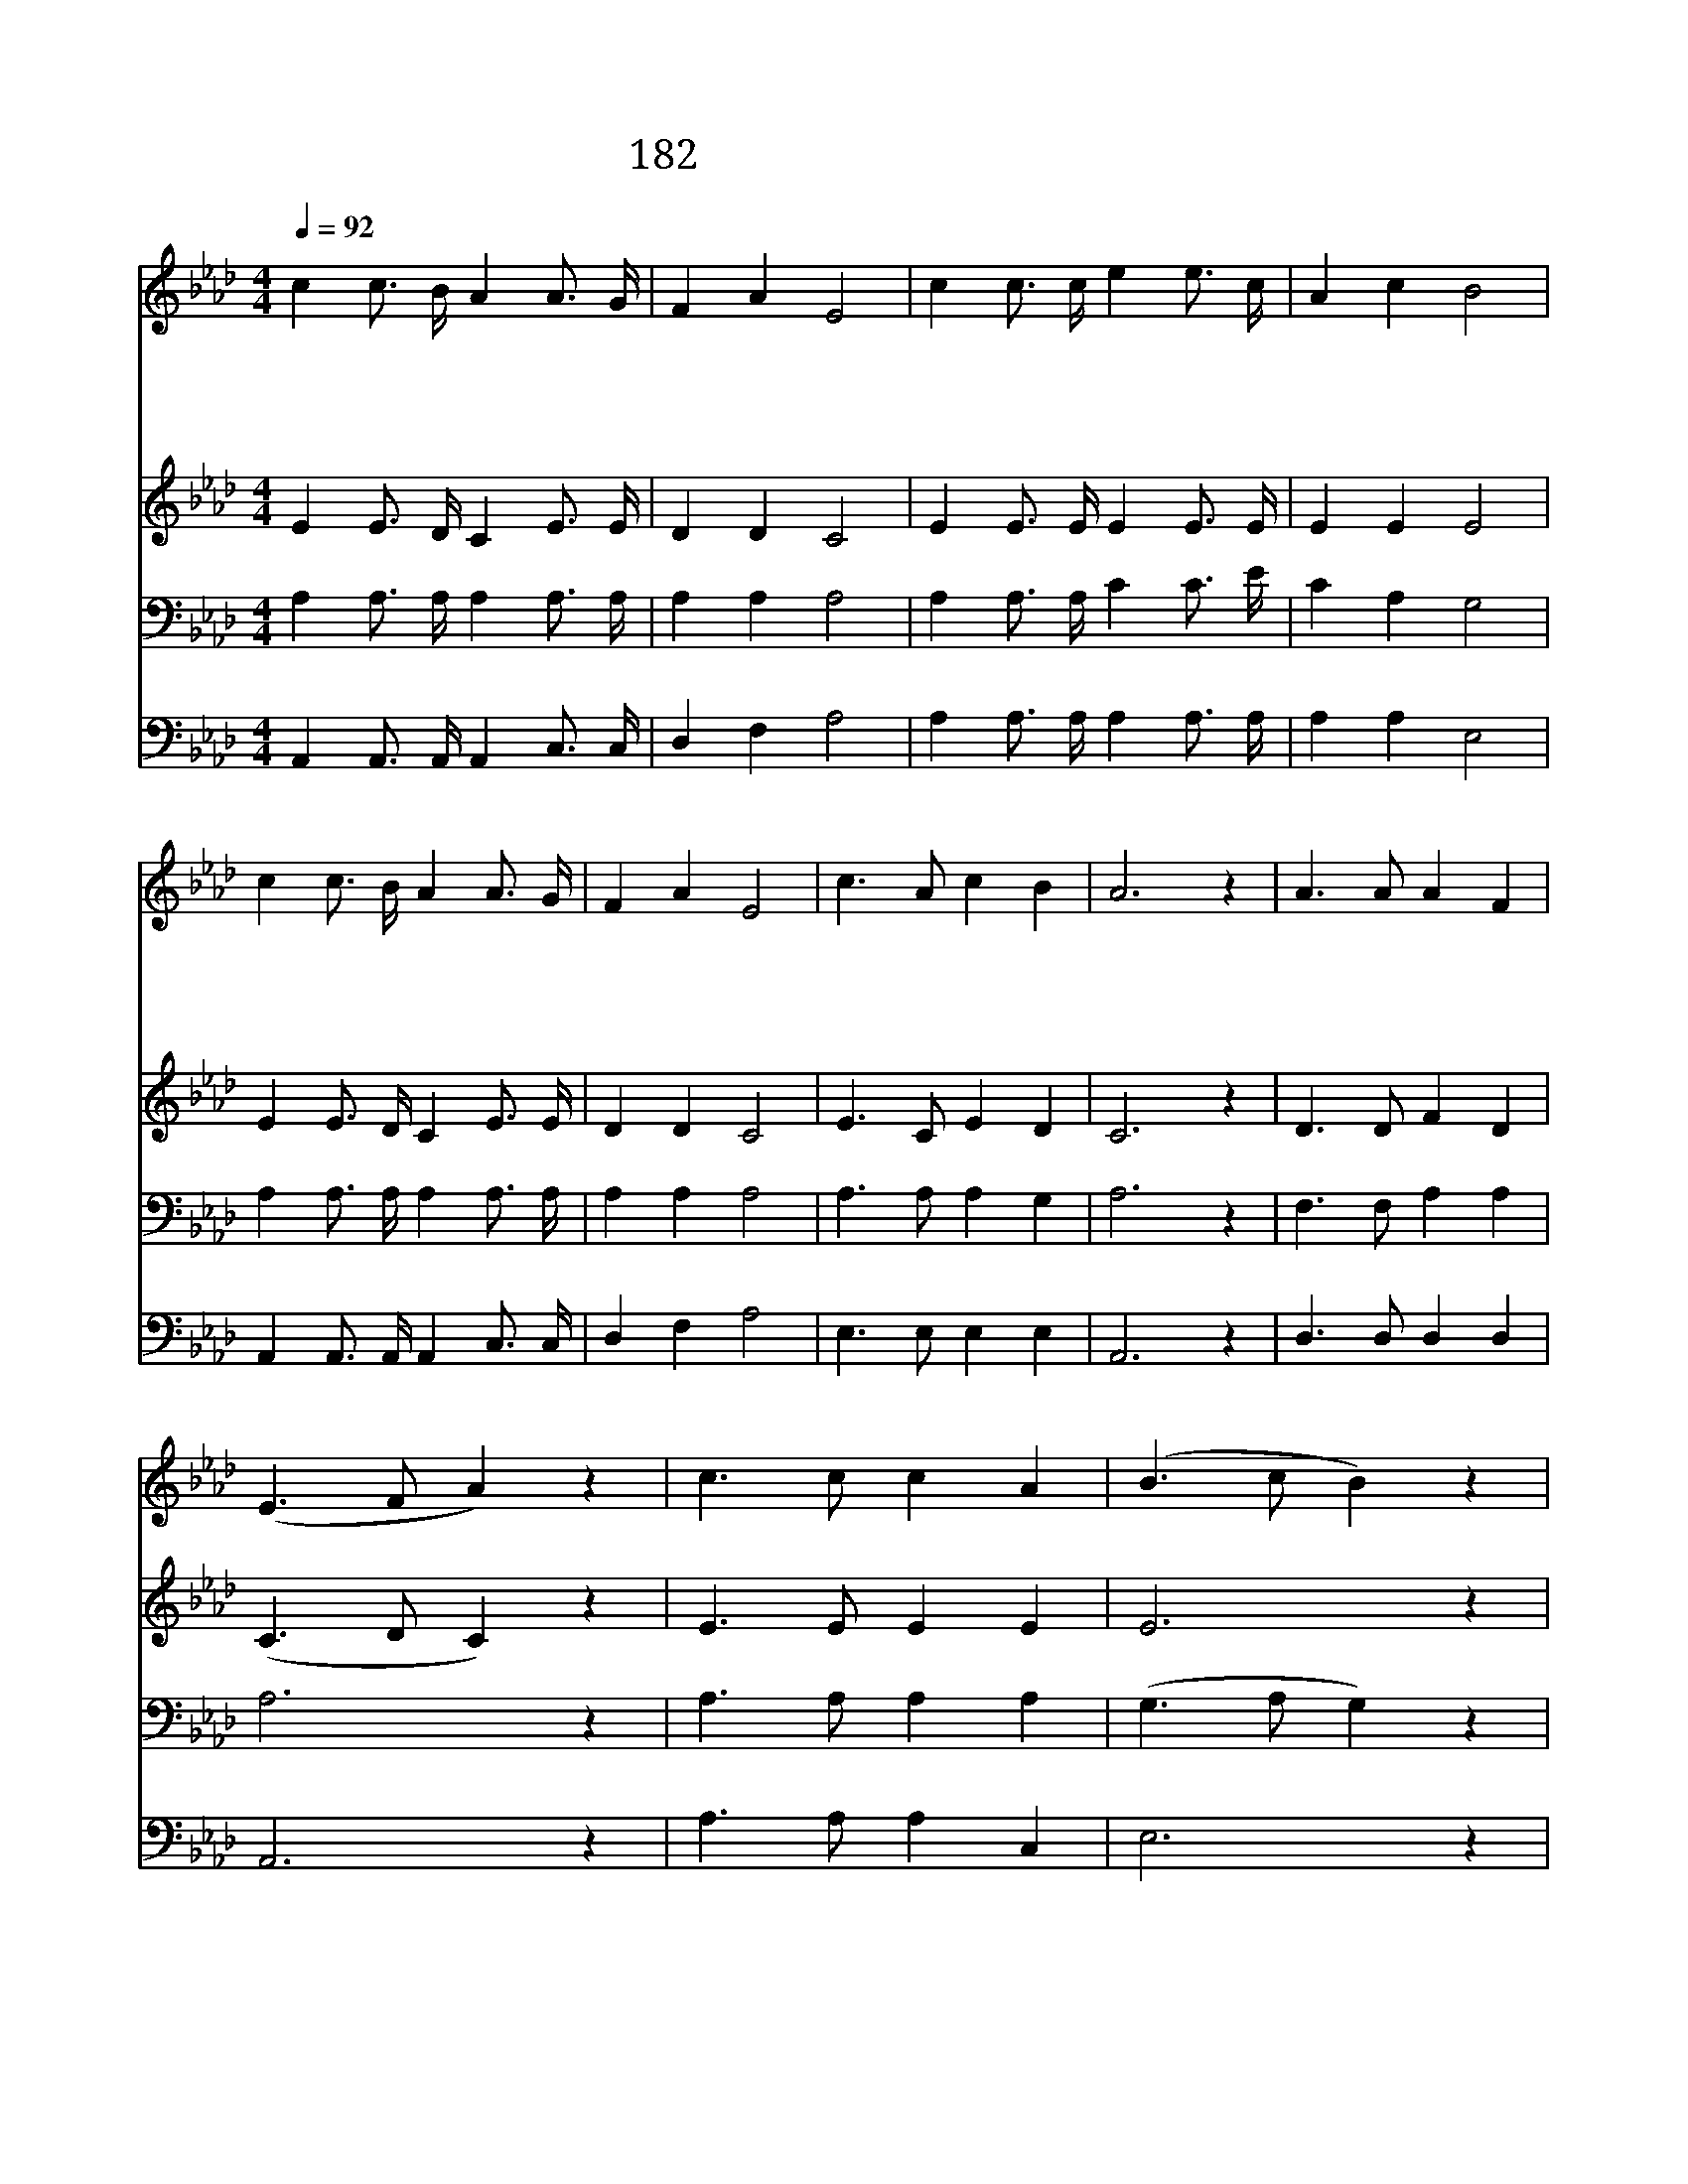 X:250
T:182 구주의 십자가 보혈로
Z:E.A.Hoffeman/J.H.Stockton
Z:Copyright © 1998 by ÀüµµÈ¯
Z:All Rights Reserved
%%score 1 2 3 4
L:1/16
Q:1/4=92
M:4/4
I:linebreak $
K:Ab
V:1 treble
V:2 treble
V:3 bass
V:4 bass
V:1
 c4 c3 B A4 A3 G | F4 A4 E8 | c4 c3 c e4 e3 c | A4 c4 B8 | c4 c3 B A4 A3 G | F4 A4 E8 | %6
w: 구 주 의 십 자 가|보 혈 로|죄 씻 음 받 기 를|원 하 네|내 죄 를 씻 으 신|주 이 름|
w: 죄 악 을 속 하 여|주 신 주|내 속 에 들 어 와|계 시 네|십 자 가 앞 에 서|주 이 름|
w: 주 앞 에 흐 르 는|생 명 수|날 씻 어 정 하 게|하 시 네|십 자 가 앞 에 서|주 이 름|
w: 내 주 께 회 개 한|양 심 은|생 명 수 가 운 데|젖 었 네|흠 없 고 순 전 한|주 이 름|
 c6 A2 c4 B4 | A12 z4 | A6 A2 A4 F4 | (E6 F2 A4) z4 | c6 c2 c4 A4 | (B6 c2 B4) z4 | %12
w: 찬 송 합 시|다|찬 송 합 시|다 * *|찬 송 합 시|다 * *|
w: 찬 송 합 시|다|||||
w: 찬 송 합 시|다|||||
w: 찬 송 합 시|다|||||
 c4 c3 B A4 A3 G | F4 A4 E8 | c6 A2 c4 B4 | A12 z4 |] |] %17
w: 내 죄 를 씻 으 신|주 이 름|찬 송 합 시|다||
w: |||||
w: |||||
w: |||||
V:2
 E4 E3 D C4 E3 E | D4 D4 C8 | E4 E3 E E4 E3 E | E4 E4 E8 | E4 E3 D C4 E3 E | D4 D4 C8 | %6
 E6 C2 E4 D4 | C12 z4 | D6 D2 F4 D4 | (C6 D2 C4) z4 | E6 E2 E4 E4 | E12 z4 | E4 E3 D C4 E3 E | %13
 D4 D4 C8 | E6 C2 E4 D4 | C12 z4 |] |] %17
V:3
 A,4 A,3 A, A,4 A,3 A, | A,4 A,4 A,8 | A,4 A,3 A, C4 C3 E | C4 A,4 G,8 | A,4 A,3 A, A,4 A,3 A, | %5
 A,4 A,4 A,8 | A,6 A,2 A,4 G,4 | A,12 z4 | F,6 F,2 A,4 A,4 | A,12 z4 | A,6 A,2 A,4 A,4 | %11
 (G,6 A,2 G,4) z4 | A,4 A,3 A, A,4 A,3 A, | A,4 A,4 A,8 | A,6 A,2 A,4 G,4 | A,12 z4 |] |] %17
V:4
 A,,4 A,,3 A,, A,,4 C,3 C, | D,4 F,4 A,8 | A,4 A,3 A, A,4 A,3 A, | A,4 A,4 E,8 | %4
 A,,4 A,,3 A,, A,,4 C,3 C, | D,4 F,4 A,8 | E,6 E,2 E,4 E,4 | A,,12 z4 | D,6 D,2 D,4 D,4 | %9
 A,,12 z4 | A,6 A,2 A,4 C,4 | E,12 z4 | A,,4 A,,3 A,, A,,4 C,3 C, | D,4 F,4 A,8 | E,6 E,2 E,4 E,4 | %15
 A,,12 z4 |] |] %17
